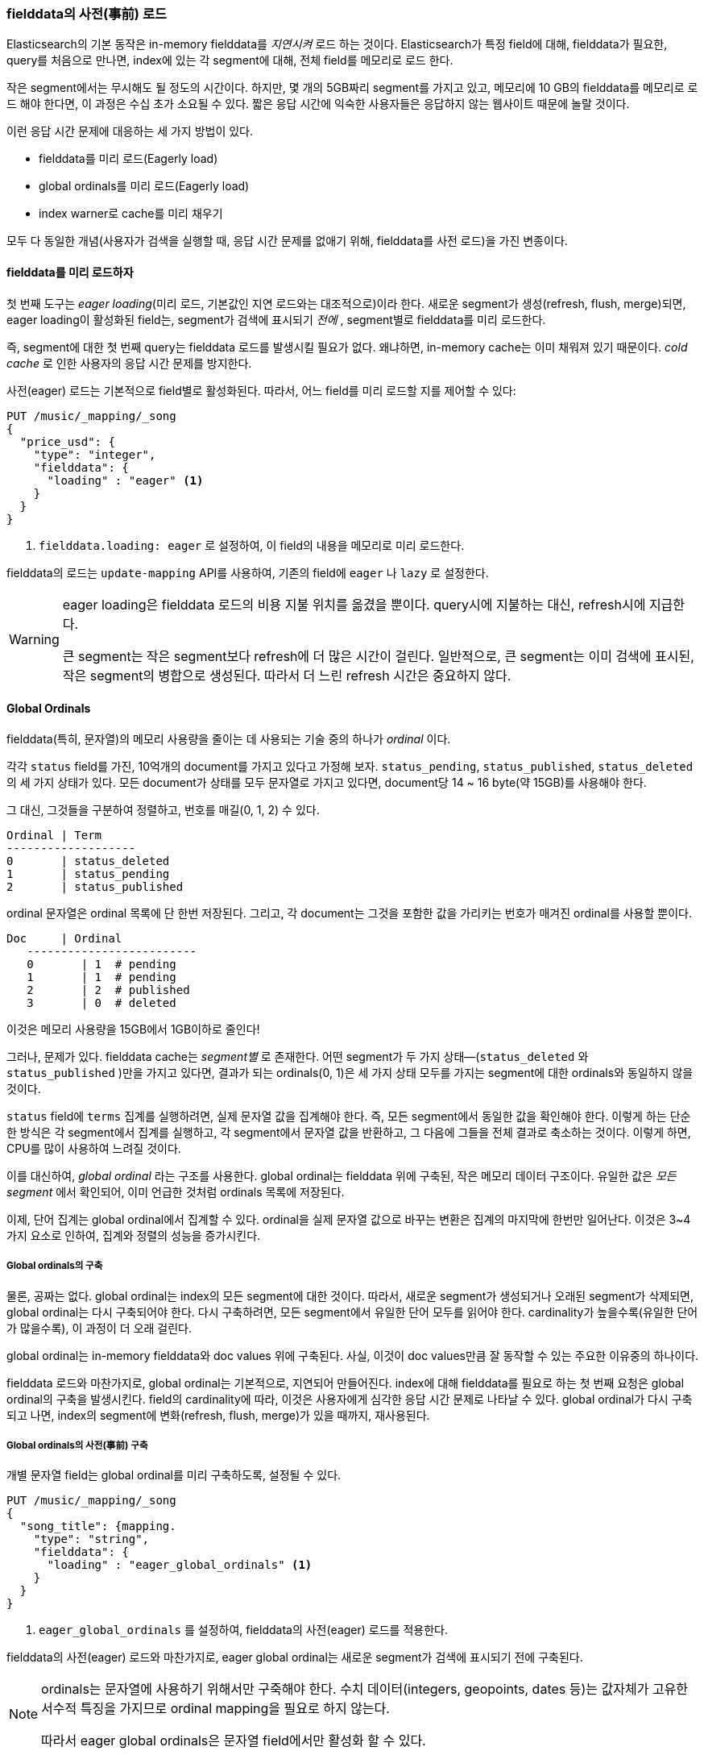 [[preload-fielddata]]
=== fielddata의 사전(事前) 로드

Elasticsearch의 기본 동작은((("fielddata", "pre-loading"))) in-memory fielddata를 _지연시켜_ 로드 하는 것이다. 
Elasticsearch가 특정 field에 대해, fielddata가 필요한, query를 처음으로 만나면, 
index에 있는 각 segment에 대해, 전체 field를 메모리로 로드 한다.

작은 segment에서는 무시해도 될 정도의 시간이다. 하지만, 몇 개의 5GB짜리 segment를 가지고 있고, 메모리에 10 GB의 fielddata를 메모리로 로드 해야 한다면, 
이 과정은 수십 초가 소요될 수 있다. 짧은 응답 시간에 익숙한 사용자들은 응답하지 않는 웹사이트 때문에 놀랄 것이다.

이런 응답 시간 문제에 대응하는 세 가지 방법이 있다.

- fielddata를 미리 로드(Eagerly load)
- global ordinals를 미리 로드(Eagerly load)
- index warner로 cache를 미리 채우기

모두 다 동일한 개념(사용자가 검색을 실행할 때, 응답 시간 문제를 없애기 위해, fielddata를 사전 로드)을 가진 변종이다.

[[eager-fielddata]]
==== fielddata를 미리 로드하자

첫 번째 도구는 _eager loading_(미리 로드, 기본값인 지연 로드와는 대조적으로)((("eager loading", "of fielddata")))이라 한다. 
새로운 segment가 생성(refresh, flush, merge)되면, eager loading이 활성화된 field는, segment가 검색에 표시되기 _전에_ , segment별로 fielddata를 미리 로드한다.

즉, segment에 대한 첫 번째 query는 fielddata 로드를 발생시킬 필요가 없다. 왜냐하면, in-memory cache는 이미 채워져 있기 때문이다. 
_cold cache_ 로 인한 사용자의 응답 시간 문제를 방지한다.

사전(eager) 로드는 기본적으로 field별로 활성화된다. 따라서, 어느 field를 미리 로드할 지를 제어할 수 있다:

[source,js]
----
PUT /music/_mapping/_song
{
  "price_usd": {
    "type": "integer",
    "fielddata": {
      "loading" : "eager" <1>
    }
  }
}
----
<1> `fielddata.loading: eager` 로 설정하여, 이 field의 내용을 메모리로 미리 로드한다.

fielddata의 로드는 `update-mapping` API를 사용하여, 기존의 field에 `eager` 나 `lazy` 로 설정한다. 

[WARNING]
====

eager loading은 fielddata 로드의 비용 지불 위치를 옮겼을 뿐이다. 
query시에 지불하는 대신, refresh시에 지급한다.

큰 segment는 작은 segment보다 refresh에 더 많은 시간이 걸린다. 
일반적으로, 큰 segment는 이미 검색에 표시된, 작은 segment의 병합으로 생성된다. 
따라서 더 느린 refresh 시간은 중요하지 않다.

====

[[global-ordinals]]
==== Global Ordinals

fielddata(특히, 문자열)의 메모리 사용량을 줄이는 데 사용되는 기술 중의 하나가 ((("ordinals"))) _ordinal_ 이다.

각각 `status` field를 가진, 10억개의 document를 가지고 있다고 가정해 보자. 
`status_pending`, `status_published`, `status_deleted` 의 세 가지 상태가 있다. 
모든 document가 상태를 모두 문자열로 가지고 있다면, document당 14 ~ 16 byte(약 15GB)를 사용해야 한다.
	
그 대신, 그것들을 구분하여 정렬하고, 번호를 매길(0, 1, 2) 수 있다. 

    Ordinal | Term
    -------------------
    0       | status_deleted
    1       | status_pending
    2       | status_published	

ordinal 문자열은 ordinal 목록에 단 한번 저장된다. 
그리고, 각 document는 그것을 포함한 값을 가리키는 번호가 매겨진 ordinal를 사용할 뿐이다.

	Doc     | Ordinal
    -------------------------
    0       | 1  # pending
    1       | 1  # pending
    2       | 2  # published
    3       | 0  # deleted

이것은 메모리 사용량을 15GB에서 1GB이하로 줄인다!

그러나, 문제가 있다. fielddata cache는 _segment별_ 로 존재한다. 
어떤 segment가 두 가지 상태&#x2014;(`status_deleted` 와 `status_published` )만을 가지고 있다면, 
결과가 되는 ordinals(0, 1)은 세 가지 상태 모두를 가지는 segment에 대한 ordinals와 동일하지 않을 것이다.

`status` field에 `terms` 집계를 실행하려면, 실제 문자열 값을 집계해야 한다. 
즉, 모든 segment에서 동일한 값을 확인해야 한다. 이렇게 하는 단순한 방식은 각 segment에서 집계를 실행하고, 
각 segment에서 문자열 값을 반환하고, 그 다음에 그들을 전체 결과로 축소하는 것이다. 
이렇게 하면, CPU를 많이 사용하여 느려질 것이다.

이를 대신하여, _global ordinal_ 라는 구조를 사용한다.((("global ordinals"))) 
global ordinal는 fielddata 위에 구축된, 작은 메모리 데이터 구조이다. 
유일한 값은 _모든 segment_ 에서 확인되어, 이미 언급한 것처럼 ordinals 목록에 저장된다.

이제, `단어` 집계는 global ordinal에서 집계할 수 있다. 
ordinal을 실제 문자열 값으로 바꾸는 변환은 집계의 마지막에 한번만 일어난다. 
이것은 3~4 가지 요소로 인하여, 집계와 정렬의 성능을 증가시킨다.

===== Global ordinals의 구축

물론, 공짜는 없다.((("global ordinals", "building"))) global ordinal는 index의 모든 segment에 대한 것이다. 
따라서, 새로운 segment가 생성되거나 오래된 segment가 삭제되면, global ordinal는 다시 구축되어야 한다. 
다시 구축하려면, 모든 segment에서 유일한 단어 모두를 읽어야 한다. 
cardinality가 높을수록(유일한 단어가 많을수록), 이 과정이 더 오래 걸린다.

global ordinal는 in-memory fielddata와 doc values 위에 구축된다. 
사실, 이것이 doc values만큼 잘 동작할 수 있는 주요한 이유중의 하나이다.

fielddata 로드와 마찬가지로, global ordinal는 기본적으로, 지연되어 만들어진다. 
index에 대해 fielddata를 필요로 하는 첫 번째 요청은 global ordinal의 구축을 발생시킨다. 
field의 cardinality에 따라, 이것은 사용자에게 심각한 응답 시간 문제로 나타날 수 있다. 
global ordinal가 다시 구축되고 나면, index의 segment에 변화(refresh, flush, merge)가 있을 때까지, 재사용된다.

[[eager-global-ordinals]]
===== Global ordinals의 사전(事前) 구축

개별 문자열 field는((("eager loading", "of global ordinals")))((("global ordinals", "eager"))) global ordinal를 미리 구축하도록, 설정될 수 있다.

[source,js]
----
PUT /music/_mapping/_song
{
  "song_title": {mapping.
    "type": "string",
    "fielddata": {
      "loading" : "eager_global_ordinals" <1>
    }
  }
}
----
<1> `eager_global_ordinals` 를 설정하여, fielddata의 사전(eager) 로드를 적용한다.

fielddata의 사전(eager) 로드와 마찬가지로, eager global ordinal는 
새로운 segment가 검색에 표시되기 전에 구축된다.

[NOTE]
=========================
ordinals는 문자열에 사용하기 위해서만 구죽해야 한다. 수치 데이터(integers, geopoints,
dates 등)는 값자체가 고유한 서수적 특징을 가지므로 ordinal mapping을 필요로 하지 않는다.

따라서 eager global ordinals은 문자열 field에서만 활성화 할 수 있다.
=========================

doc values 또한 자신의 eager global ordinal를 구축할 수 있다.

[source,js]
----
PUT /music/_mapping/_song
{
  "song_title": {
    "type":       "string",
    "doc_values": true,
    "fielddata": {
      "loading" : "eager_global_ordinals" <1>
    }
  }
}
----
<1> 이 경우에, fielddata는 메모리에 로드 되지 않는다. 그러나 doc values가 filesystem cache에 로드 된다.	

미리 로드 되는 fielddata와 달리, global ordinals의 사전(eager) 구축은 데이터의 _실시간_ 이라는 측면에 영향을 줄 수 있다. 
매우 높은 cardinality field의 경우, global ordinals의 구축은 refresh를 몇 초 정도 지연시킬 수 있다. 
refresh시에 매번 비용을 지불하느냐, 아니면, refresh 후에 첫 번째 query에서 비용을 지불하느냐를 선택해야 한다. 
자주 색인하고 거의 query를 하지 않는다면, 아마도 refresh할 때마다가 아닌, query시에 비용을 지불하는 것이 더 나을 것이다. 

[TIP]
====

global ordinals를 아끼자. 다시 구축하는데 수초가 걸리는, 매우 높은 cardinality를 가진 field가 있다면, 
global ordinals가 더 오랫동안 유효하도록, `refresh_interval` 을 증가시키자. 
이것은 global ordinals의 재 구축 횟수를 줄여, CPU 사용량을 줄인다.

====

[[index-warmers]]
==== Index Warmers

마지막으로 _index warmer_ 를 보자. warmer는((("index warmers"))) fielddata의 사전(eager) 로드와 사전(eager) global ordinals보다 선행하지만 여전히 유용하다. 
index warmer는 새로운 segment가 검색에 표시되기 전에, 실행될 query와 집계를 지정할 수 있다. 
이 개념은 사용자가 응답 시간 문제를 결코 보지 못하게 하기 위해, 미리 채우거나, cache를 _warm_ 하는 것이다.

원래, warmer의 가장 중요한 사용처는 fielddata의 사전 로드를 확인하는 것이었다. 이것은 일반적으로 가장 많은 비용이 소요되는 단계이다. 
지금은, 이것이 위에서 언급한 기술로 더 잘 제어된다. 그러나, warmer는 filter cache를 미리 만드는데 사용될 수 있고, 
선택에 따라, fielddata를 미리 로드 하는데 여전히 사용할 수 있다.

warmer를 등록하고, 무슨 일이 벌어지는지 살펴보자:

[source,js]
----
PUT /music/_warmer/warmer_1 <1>
{
  "query" : {
    "filtered" : {
      "filter" : {
        "bool": {
          "should": [ <2>
            { "term": { "tag": "rock"        }},
            { "term": { "tag": "hiphop"      }},
            { "term": { "tag": "electronics" }}
          ]
        }
      }
    }
  },
  "aggs" : {
    "price" : {
      "histogram" : {
        "field" : "price", <3>
        "interval" : 10
      }
    }
  }
}
----
<1> warmer는 index(`music`)와 관련되어 있고, 마지막에 `_warmer` 를 사용하여 등록되었다. 그리고 `warmer_1` 이 고유한 ID이다.
<2> 3개의 가장 인기 있는 음악 장르는 미리 구축된 자신들의 filter cache를 가지고 있다.
<3> `price` field에 대한 fielddata와 global ordinal은 미리 로드된다.

warmer는 특정 index에 대해 등록된다.((("warmers", see="index warmers"))) 
index별로 다수의 warmer를 가질 수 있기 때문에, 각 warmer는 교유한 ID를 가진다.

그 다음에 query(어떤 query라도)를 지정하면 된다. 
query, filter, 집계, 정렬 값 script 등의, 모든 유효한 query DSL 등을 포함할 수 있다. 
핵심은 적절한 cache가 미리 채워지도록, 사용자가 만들어내는 요청을 대표하는 query를 등록하는 것이다. 

새로운 segment가 생성되면, Elasticsearch는 warmer에 등록된 query를 _문자 그대로_ 실행한다. 
이 query를 실행하여 cache를 로드하는 것이다. 모든 query가 실행된 후에만, segment는 검색에 표시될 것이다.

[WARNING]
====
사전(eager) 로드와 마찬가지로, warmer는 cold cache의 비용 지불의 위치를 refresh할 때로 옮긴 것이다. 
warmer를 등록할 때에는 신중해야 한다. 모든 cache가 채워지도록, 수천 개의 warmer를 등록 _할 수 있다_. 그러나, 그것은 새로운 segment를 검색이 가능하도록 만드는데 소요되는 시간을 급격히 증가시킨다.

실제 상황에서는, 사용자의 query 대부분을 대표하는 query 중 소수만을 선택해 등록한다.
====

이 설명에서 생략된 관리 세부 사항(현재 warmer를 얻는 방법, warmer의 삭제 방법 등)이 많이 있다. 나머지 세부 사항에 대해서는 http://bit.ly/1AUGwys[warmers 문서]를 참고하자.
